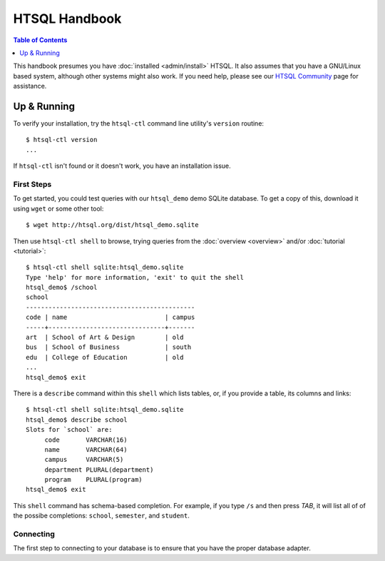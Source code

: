 *******************
  HTSQL Handbook
*******************

.. highlight:: console

.. contents:: Table of Contents
   :depth: 1
   :local:

This handbook presumes you have :doc:`installed <admin/install>` HTSQL.
It also assumes that you have a GNU/Linux based system, although other
systems might also work.  If you need help, please see our `HTSQL
Community <http://htsql.org/community/>`_ page for assistance.

Up & Running
=============

To verify your installation, try the ``htsql-ctl`` command line
utility's ``version`` routine::

  $ htsql-ctl version
  ...

If ``htsql-ctl`` isn't found or it doesn't work, you have an
installation issue.

First Steps
-----------

To get started, you could test queries with our ``htsql_demo`` demo
SQLite database.  To get a copy of this, download it using ``wget`` or
some other tool::

   $ wget http://htsql.org/dist/htsql_demo.sqlite

Then use ``htsql-ctl shell`` to browse, trying queries from the
:doc:`overview <overview>` and/or :doc:`tutorial <tutorial>`::

   $ htsql-ctl shell sqlite:htsql_demo.sqlite
   Type 'help' for more information, 'exit' to quit the shell
   htsql_demo$ /school
   school                                       
   ---------------------------------------------
   code | name                          | campus
   -----+-------------------------------+-------
   art  | School of Art & Design        | old   
   bus  | School of Business            | south 
   edu  | College of Education          | old   
   ...
   htsql_demo$ exit

There is a ``describe`` command within this ``shell`` which lists
tables, or, if you provide a table, its columns and links::

   $ htsql-ctl shell sqlite:htsql_demo.sqlite
   htsql_demo$ describe school
   Slots for `school` are:
        code       VARCHAR(16)
        name       VARCHAR(64)
        campus     VARCHAR(5)
        department PLURAL(department)
        program    PLURAL(program)
   htsql_demo$ exit

This ``shell`` command has schema-based completion.  For example, if you
type ``/s`` and then press *TAB*, it will list all of of the possibe
completions: ``school``, ``semester``, and ``student``. 

Connecting
----------

The first step to connecting to your database is to ensure that you have
the proper database adapter.









